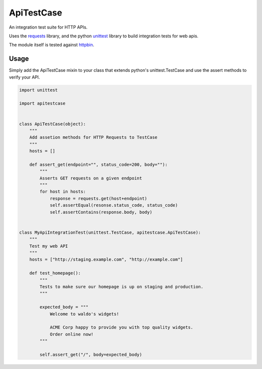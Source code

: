 ApiTestCase
===========
An integration test suite for HTTP APIs.

Uses the requests_ library, and the python unittest_ library to build
integration tests for web apis.

The module itself is tested against httpbin_.

.. _requests: http://docs.python-requests.org/
.. _unittest: http://docs.python.org/3/library/unittest.html
.. _httpbin: http://httpbin.org/

Usage
-----

Simply add the ApiTestCase mixin to your class that extends python's
unittest.TestCase and use the assert methods to verify your API.

.. code-block:: python

    import unittest

    import apitestcase


    class ApiTestCase(object):
        """
        Add assetion methods for HTTP Requests to TestCase
        """
        hosts = []

        def assert_get(endpoint="", status_code=200, body=""):
            """
            Asserts GET requests on a given endpoint
            """
            for host in hosts:
                response = requests.get(host+endpoint)
                self.assertEqual(resonse.status_code, status_code)
                self.assertContains(response.body, body)


    class MyApiIntegrationTest(unittest.TestCase, apitestcase.ApiTestCase):
        """
        Test my web API
        """
        hosts = ["http://staging.example.com", "http://example.com"]

        def test_homepage():
            """
            Tests to make sure our homepage is up on staging and production.
            """

            expected_body = """
                Welcome to waldo's widgets!

                ACME Corp happy to provide you with top quality widgets.
                Order online now!
            """

            self.assert_get("/", body=expected_body)

